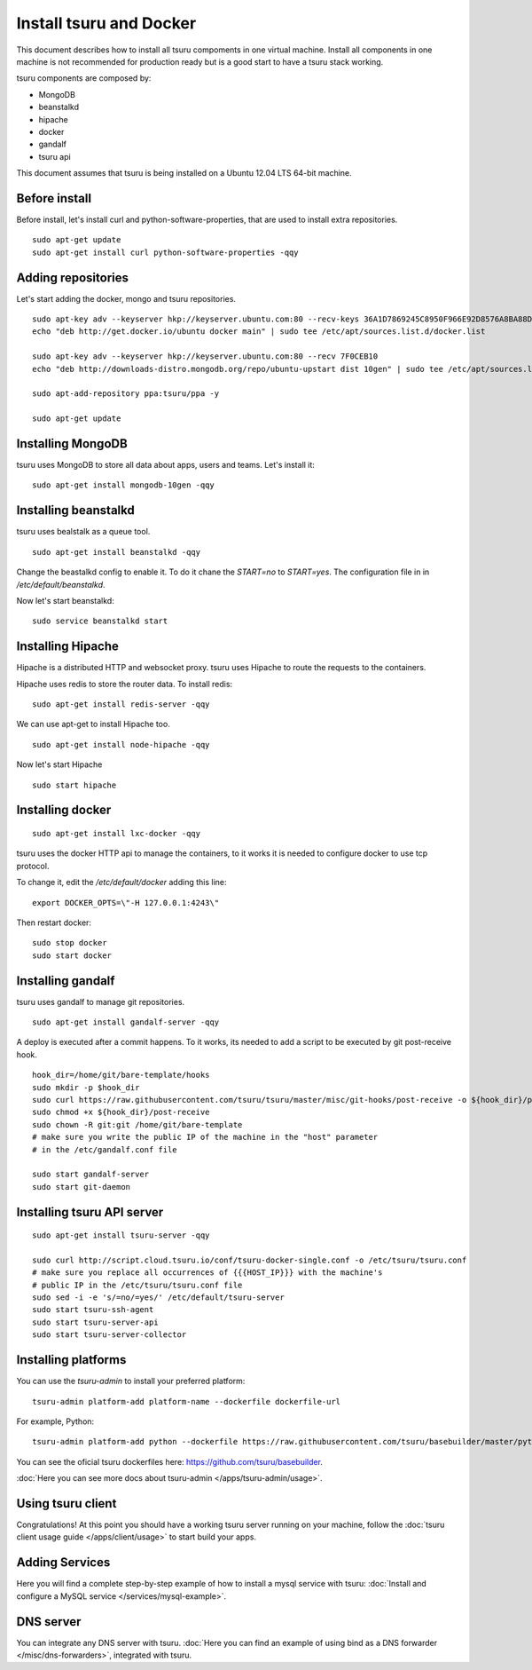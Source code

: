 .. Copyright 2014 tsuru authors. All rights reserved.
   Use of this source code is governed by a BSD-style
   license that can be found in the LICENSE file.

++++++++++++++++++++++++
Install tsuru and Docker
++++++++++++++++++++++++

This document describes how to install all tsuru compoments in one virtual machine.
Install all components in one machine is not recommended for production ready but is a good
start to have a tsuru stack working.

tsuru components are composed by:

* MongoDB
* beanstalkd
* hipache
* docker
* gandalf
* tsuru api

This document assumes that tsuru is being installed on a Ubuntu 12.04 LTS 64-bit
machine.

Before install
==============

Before install, let's install curl and python-software-properties, that are used to install extra repositories.

.. highlight:: bash

::

    sudo apt-get update
    sudo apt-get install curl python-software-properties -qqy

Adding repositories
===================

Let's start adding the docker, mongo and tsuru repositories.

.. highlight:: bash

::

    sudo apt-key adv --keyserver hkp://keyserver.ubuntu.com:80 --recv-keys 36A1D7869245C8950F966E92D8576A8BA88D21E9
    echo "deb http://get.docker.io/ubuntu docker main" | sudo tee /etc/apt/sources.list.d/docker.list

    sudo apt-key adv --keyserver hkp://keyserver.ubuntu.com:80 --recv 7F0CEB10
    echo "deb http://downloads-distro.mongodb.org/repo/ubuntu-upstart dist 10gen" | sudo tee /etc/apt/sources.list.d/mongodb.list

    sudo apt-add-repository ppa:tsuru/ppa -y

    sudo apt-get update


Installing MongoDB
==================

tsuru uses MongoDB to store all data about apps, users and teams. Let's install it:

.. highlight:: bash

::


    sudo apt-get install mongodb-10gen -qqy

Installing beanstalkd
=====================

tsuru uses bealstalk as a queue tool.

.. highlight:: bash

::

    sudo apt-get install beanstalkd -qqy


Change the beastalkd config to enable it. To do it chane the `START=no` to `START=yes`. The configuration
file in in `/etc/default/beanstalkd`.

Now let's start beanstalkd:

.. highlight:: bash

::

    sudo service beanstalkd start

Installing Hipache
==================

Hipache is a distributed HTTP and websocket proxy. tsuru uses Hipache to route
the requests to the containers.

Hipache uses redis to store the router data. To install redis:

.. highlight:: bash

::

    sudo apt-get install redis-server -qqy

We can use apt-get to install Hipache too.

.. highlight:: bash

::

    sudo apt-get install node-hipache -qqy

Now let's start Hipache

.. highlight:: bash

::

    sudo start hipache

Installing docker
=================

.. highlight:: bash

::

    sudo apt-get install lxc-docker -qqy

tsuru uses the docker HTTP api to manage the containers, to it works it is needed to
configure docker to use tcp protocol.

To change it, edit the `/etc/default/docker` adding this line:

.. highlight:: bash

::

    export DOCKER_OPTS=\"-H 127.0.0.1:4243\"

Then restart docker:

.. highlight:: bash

::

    sudo stop docker
    sudo start docker

Installing gandalf
==================

tsuru uses gandalf to manage git repositories.

.. highlight:: bash

::

    sudo apt-get install gandalf-server -qqy

A deploy is executed after a commit happens. To it works, its needed to add a script to be executed
by git post-receive hook.

.. highlight:: bash

::

    hook_dir=/home/git/bare-template/hooks
    sudo mkdir -p $hook_dir
    sudo curl https://raw.githubusercontent.com/tsuru/tsuru/master/misc/git-hooks/post-receive -o ${hook_dir}/post-receive
    sudo chmod +x ${hook_dir}/post-receive
    sudo chown -R git:git /home/git/bare-template
    # make sure you write the public IP of the machine in the "host" parameter
    # in the /etc/gandalf.conf file

    sudo start gandalf-server
    sudo start git-daemon

Installing tsuru API server
===========================

.. highlight:: bash

::

    sudo apt-get install tsuru-server -qqy

    sudo curl http://script.cloud.tsuru.io/conf/tsuru-docker-single.conf -o /etc/tsuru/tsuru.conf
    # make sure you replace all occurrences of {{{HOST_IP}}} with the machine's
    # public IP in the /etc/tsuru/tsuru.conf file
    sudo sed -i -e 's/=no/=yes/' /etc/default/tsuru-server
    sudo start tsuru-ssh-agent
    sudo start tsuru-server-api
    sudo start tsuru-server-collector

Installing platforms
====================

You can use the `tsuru-admin` to install your preferred platform:

.. highlight:: bash

::

    tsuru-admin platform-add platform-name --dockerfile dockerfile-url

For example, Python:

.. highlight:: bash

::

    tsuru-admin platform-add python --dockerfile https://raw.githubusercontent.com/tsuru/basebuilder/master/python/Dockerfile


You can see the oficial tsuru dockerfiles here: https://github.com/tsuru/basebuilder. 

:doc:`Here you can see more docs about tsuru-admin </apps/tsuru-admin/usage>`. 

Using tsuru client
==================

Congratulations! At this point you should have a working tsuru server running
on your machine, follow the :doc:`tsuru client usage guide
</apps/client/usage>` to start build your apps.

Adding Services
===============

Here you will find a complete step-by-step example of how to install a mysql
service with tsuru: :doc:`Install and configure a MySQL service
</services/mysql-example>`.

DNS server
==========

You can integrate any DNS server with tsuru. :doc:`Here you can find an example
of using bind as a DNS forwarder </misc/dns-forwarders>`, integrated with
tsuru.
